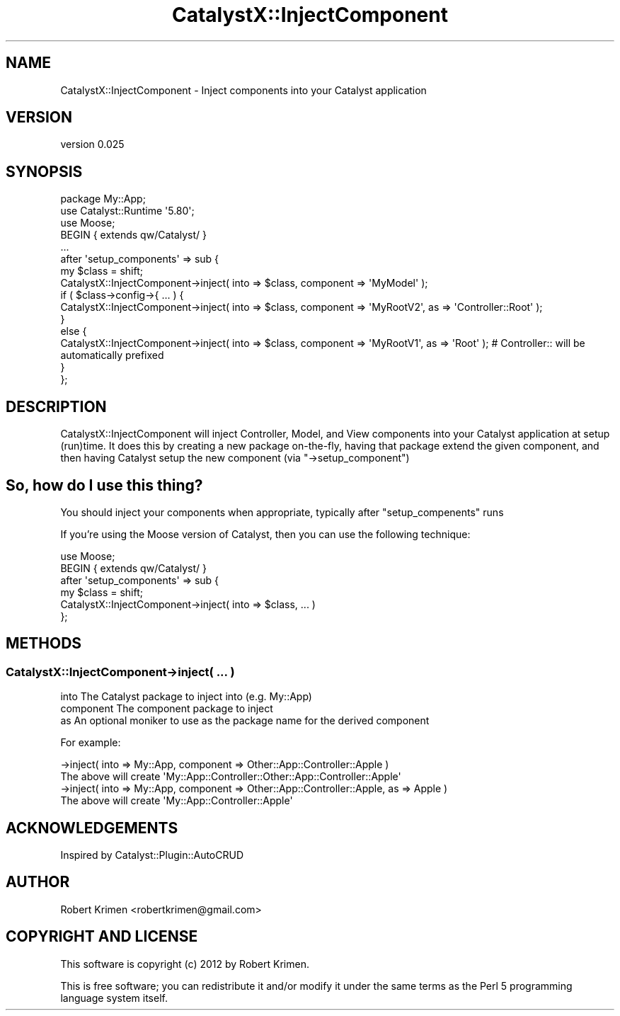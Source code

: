 .\" Automatically generated by Pod::Man 2.25 (Pod::Simple 3.20)
.\"
.\" Standard preamble:
.\" ========================================================================
.de Sp \" Vertical space (when we can't use .PP)
.if t .sp .5v
.if n .sp
..
.de Vb \" Begin verbatim text
.ft CW
.nf
.ne \\$1
..
.de Ve \" End verbatim text
.ft R
.fi
..
.\" Set up some character translations and predefined strings.  \*(-- will
.\" give an unbreakable dash, \*(PI will give pi, \*(L" will give a left
.\" double quote, and \*(R" will give a right double quote.  \*(C+ will
.\" give a nicer C++.  Capital omega is used to do unbreakable dashes and
.\" therefore won't be available.  \*(C` and \*(C' expand to `' in nroff,
.\" nothing in troff, for use with C<>.
.tr \(*W-
.ds C+ C\v'-.1v'\h'-1p'\s-2+\h'-1p'+\s0\v'.1v'\h'-1p'
.ie n \{\
.    ds -- \(*W-
.    ds PI pi
.    if (\n(.H=4u)&(1m=24u) .ds -- \(*W\h'-12u'\(*W\h'-12u'-\" diablo 10 pitch
.    if (\n(.H=4u)&(1m=20u) .ds -- \(*W\h'-12u'\(*W\h'-8u'-\"  diablo 12 pitch
.    ds L" ""
.    ds R" ""
.    ds C` ""
.    ds C' ""
'br\}
.el\{\
.    ds -- \|\(em\|
.    ds PI \(*p
.    ds L" ``
.    ds R" ''
'br\}
.\"
.\" Escape single quotes in literal strings from groff's Unicode transform.
.ie \n(.g .ds Aq \(aq
.el       .ds Aq '
.\"
.\" If the F register is turned on, we'll generate index entries on stderr for
.\" titles (.TH), headers (.SH), subsections (.SS), items (.Ip), and index
.\" entries marked with X<> in POD.  Of course, you'll have to process the
.\" output yourself in some meaningful fashion.
.ie \nF \{\
.    de IX
.    tm Index:\\$1\t\\n%\t"\\$2"
..
.    nr % 0
.    rr F
.\}
.el \{\
.    de IX
..
.\}
.\" ========================================================================
.\"
.IX Title "CatalystX::InjectComponent 3"
.TH CatalystX::InjectComponent 3 "2012-07-03" "perl v5.16.3" "User Contributed Perl Documentation"
.\" For nroff, turn off justification.  Always turn off hyphenation; it makes
.\" way too many mistakes in technical documents.
.if n .ad l
.nh
.SH "NAME"
CatalystX::InjectComponent \- Inject components into your Catalyst application
.SH "VERSION"
.IX Header "VERSION"
version 0.025
.SH "SYNOPSIS"
.IX Header "SYNOPSIS"
.Vb 1
\&    package My::App;
\&
\&    use Catalyst::Runtime \*(Aq5.80\*(Aq;
\&
\&    use Moose;
\&    BEGIN { extends qw/Catalyst/ }
\&
\&    ...
\&
\&    after \*(Aqsetup_components\*(Aq => sub {
\&        my $class = shift;
\&        CatalystX::InjectComponent\->inject( into => $class, component => \*(AqMyModel\*(Aq );
\&        if ( $class\->config\->{ ... ) {
\&            CatalystX::InjectComponent\->inject( into => $class, component => \*(AqMyRootV2\*(Aq, as => \*(AqController::Root\*(Aq );
\&        }
\&        else {
\&            CatalystX::InjectComponent\->inject( into => $class, component => \*(AqMyRootV1\*(Aq, as => \*(AqRoot\*(Aq ); # Controller:: will be automatically prefixed
\&        }
\&    };
.Ve
.SH "DESCRIPTION"
.IX Header "DESCRIPTION"
CatalystX::InjectComponent will inject Controller, Model, and View components into your Catalyst application at setup (run)time. It does this by creating
a new package on-the-fly, having that package extend the given component, and then having Catalyst setup the new component (via \f(CW\*(C`\->setup_component\*(C'\fR)
.SH "So, how do I use this thing?"
.IX Header "So, how do I use this thing?"
You should inject your components when appropriate, typically after \f(CW\*(C`setup_compenents\*(C'\fR runs
.PP
If you're using the Moose version of Catalyst, then you can use the following technique:
.PP
.Vb 2
\&    use Moose;
\&    BEGIN { extends qw/Catalyst/ }
\&
\&    after \*(Aqsetup_components\*(Aq => sub {
\&        my $class = shift;
\&
\&        CatalystX::InjectComponent\->inject( into => $class, ... )
\&    };
.Ve
.SH "METHODS"
.IX Header "METHODS"
.SS "CatalystX::InjectComponent\->inject( ... )"
.IX Subsection "CatalystX::InjectComponent->inject( ... )"
.Vb 3
\&    into        The Catalyst package to inject into (e.g. My::App)
\&    component   The component package to inject
\&    as          An optional moniker to use as the package name for the derived component
.Ve
.PP
For example:
.PP
.Vb 1
\&    \->inject( into => My::App, component => Other::App::Controller::Apple )
\&        
\&        The above will create \*(AqMy::App::Controller::Other::App::Controller::Apple\*(Aq
\&
\&    \->inject( into => My::App, component => Other::App::Controller::Apple, as => Apple )
\&
\&        The above will create \*(AqMy::App::Controller::Apple\*(Aq
.Ve
.SH "ACKNOWLEDGEMENTS"
.IX Header "ACKNOWLEDGEMENTS"
Inspired by Catalyst::Plugin::AutoCRUD
.SH "AUTHOR"
.IX Header "AUTHOR"
Robert Krimen <robertkrimen@gmail.com>
.SH "COPYRIGHT AND LICENSE"
.IX Header "COPYRIGHT AND LICENSE"
This software is copyright (c) 2012 by Robert Krimen.
.PP
This is free software; you can redistribute it and/or modify it under
the same terms as the Perl 5 programming language system itself.
